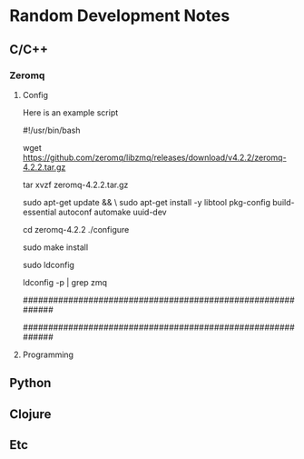* Random Development Notes

** C/C++

*** Zeromq

**** Config
   Here is an example script

#!/usr/bin/bash

# Download zeromq
# Ref http://zeromq.org/intro:get-the-software
wget https://github.com/zeromq/libzmq/releases/download/v4.2.2/zeromq-4.2.2.tar.gz

# Unpack tarball package
tar xvzf zeromq-4.2.2.tar.gz

# Install dependency
sudo apt-get update && \
sudo apt-get install -y libtool pkg-config build-essential autoconf automake uuid-dev

# Create make file
cd zeromq-4.2.2
./configure

# Build and install(root permission only)
sudo make install

# Install zeromq driver on linux
sudo ldconfig

# Check installed
ldconfig -p | grep zmq

# Expected
############################################################
# libzmq.so.5 (libc6,x86-64) => /usr/local/lib/libzmq.so.5
# libzmq.so (libc6,x86-64) => /usr/local/lib/libzmq.so
############################################################


**** Programming


** Python

** Clojure

** Etc
